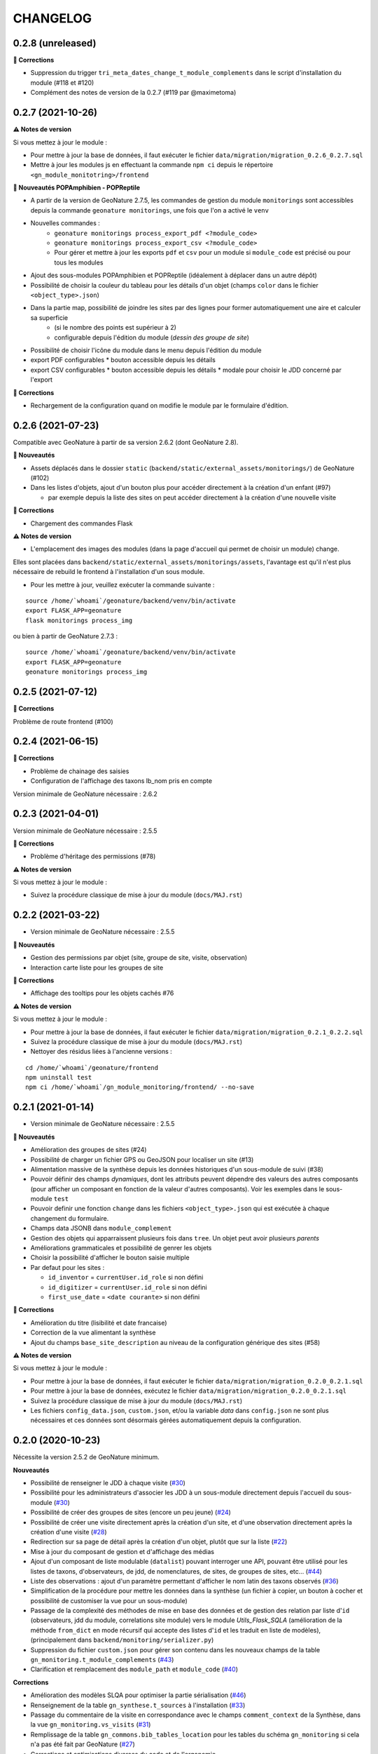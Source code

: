 =========
CHANGELOG
=========

0.2.8 (unreleased)
------------------

**🐛 Corrections**

* Suppression du trigger ``tri_meta_dates_change_t_module_complements`` dans le script d'installation du module (#118 et #120)
* Complément des notes de version de la 0.2.7 (#119 par @maximetoma)

0.2.7 (2021-10-26)
------------------

**⚠️ Notes de version**

Si vous mettez à jour le module :

* Pour mettre à jour la base de données, il faut exécuter le fichier ``data/migration/migration_0.2.6_0.2.7.sql``
* Mettre à jour les modules js en effectuant la commande ``npm ci`` depuis le répertoire ``<gn_module_monitotring>/frontend``

**🚀 Nouveautés POPAmphibien - POPReptile**

* A partir de la version de GeoNature 2.7.5, les commandes de gestion du module ``monitorings`` sont accessibles depuis la commande ``geonature monitorings``, une fois que l'on a activé le ``venv``
* Nouvelles commandes :
    * ``geonature monitorings process_export_pdf <?module_code>``
    * ``geonature monitorings process_export_csv <?module_code>``
    * Pour gérer et mettre à jour les exports ``pdf`` et ``csv`` pour un module si ``module_code`` est précisé ou pour tous les modules

* Ajout des sous-modules POPAmphibien et POPReptile (idéalement à déplacer dans un autre dépôt)
* Possibilité de choisir la couleur du tableau pour les détails d'un objet (champs ``color`` dans le fichier ``<object_type>.json``)
* Dans la partie map, possibilité de joindre les sites par des lignes pour former automatiquement une aire et calculer sa superficie
    * (si le nombre des points est supérieur à 2)
    * configurable depuis l'édition du module (`dessin des groupe de site`)

* Possibilité de choisir l'icône du module dans le menu depuis l'édition du module

* export PDF configurables
  * bouton accessible depuis les détails
* export CSV configurables
  * bouton accessible depuis les détails
  * modale pour choisir le JDD concerné par l'export

**🐛 Corrections**

* Rechargement de la configuration quand on modifie le module par le formulaire d'édition.

0.2.6 (2021-07-23)
------------------

Compatible avec GeoNature à partir de sa version 2.6.2 (dont GeoNature 2.8).

**🚀 Nouveautés**

* Assets déplacés dans le dossier ``static`` (``backend/static/external_assets/monitorings/``) de GeoNature (#102)
* Dans les listes d'objets, ajout d'un bouton plus pour accéder directement à la création d'un enfant (#97)

  * par exemple depuis la liste des sites on peut accéder directement à la création d'une nouvelle visite

**🐛 Corrections**

* Chargement des commandes Flask

**⚠️ Notes de version**

* L'emplacement des images des modules (dans la page d'accueil qui permet de choisir un module) change.

Elles sont placées dans ``backend/static/external_assets/monitorings/assets``, l'avantage est qu'il n'est plus nécessaire de rebuild le frontend à l'installation d'un sous module.

* Pour les mettre à jour, veuillez exécuter la commande suivante :

::

  source /home/`whoami`/geonature/backend/venv/bin/activate
  export FLASK_APP=geonature
  flask monitorings process_img

ou bien à partir de GeoNature 2.7.3 :

::

  source /home/`whoami`/geonature/backend/venv/bin/activate
  export FLASK_APP=geonature
  geonature monitorings process_img

0.2.5 (2021-07-12)
------------------

**🐛 Corrections**

Problème de route frontend (#100)

0.2.4 (2021-06-15)
------------------

**🐛 Corrections**

* Problème de chainage des saisies
* Configuration de l'affichage des taxons lb_nom pris en compte

Version minimale de GeoNature nécessaire : 2.6.2

0.2.3 (2021-04-01)
------------------

Version minimale de GeoNature nécessaire : 2.5.5

**🐛 Corrections**

* Problème d'héritage des permissions (#78)

**⚠️ Notes de version**

Si vous mettez à jour le module :

* Suivez la procédure classique de mise à jour du module (``docs/MAJ.rst``)

0.2.2 (2021-03-22)
------------------

* Version minimale de GeoNature nécessaire : 2.5.5

**🚀 Nouveautés**

* Gestion des permissions par objet (site, groupe de site, visite, observation)
* Interaction carte liste pour les groupes de site

**🐛 Corrections**

* Affichage des tooltips pour les objets cachés #76


**⚠️ Notes de version**

Si vous mettez à jour le module :

* Pour mettre à jour la base de données, il faut exécuter le fichier ``data/migration/migration_0.2.1_0.2.2.sql``
* Suivez la procédure classique de mise à jour du module (``docs/MAJ.rst``)
* Nettoyer des résidus liées à l'ancienne versions :

::

  cd /home/`whoami`/geonature/frontend
  npm uninstall test
  npm ci /home/`whoami`/gn_module_monitoring/frontend/ --no-save

0.2.1 (2021-01-14)
------------------

* Version minimale de GeoNature nécessaire : 2.5.5

**🚀 Nouveautés**

* Amélioration des groupes de sites (#24)
* Possibilité de charger un fichier GPS ou GeoJSON pour localiser un site (#13)
* Alimentation massive de la synthèse depuis les données historiques d'un sous-module de suivi (#38)
* Pouvoir définir des champs *dynamiques*, dont les attributs peuvent dépendre des valeurs des autres composants (pour afficher un composant en fonction de la valeur d'autres composants). Voir les exemples dans le sous-module ``test``
* Pouvoir definir une fonction ``change`` dans les fichiers ``<object_type>.json`` qui est exécutée à chaque changement du formulaire.
* Champs data JSONB dans ``module_complement``
* Gestion des objets qui apparraissent plusieurs fois dans ``tree``. Un objet peut avoir plusieurs `parents`
* Améliorations grammaticales et possibilité de genrer les objets
* Choisir la possibilité d'afficher le bouton saisie multiple
* Par defaut pour les sites :

  * ``id_inventor`` = ``currentUser.id_role`` si non défini
  * ``id_digitizer`` = ``currentUser.id_role`` si non défini
  * ``first_use_date`` = ``<date courante>`` si non défini

**🐛 Corrections**

* Amélioration du titre (lisibilité et date francaise)
* Correction de la vue alimentant la synthèse
* Ajout du champs ``base_site_description`` au niveau de la configuration générique des sites (#58)

**⚠️ Notes de version**

Si vous mettez à jour le module :

* Pour mettre à jour la base de données, il faut exécuter le fichier ``data/migration/migration_0.2.0_0.2.1.sql``
* Pour mettre à jour la base de données, exécutez le fichier ``data/migration/migration_0.2.0_0.2.1.sql``
* Suivez la procédure classique de mise à jour du module (``docs/MAJ.rst``)
* Les fichiers ``config_data.json``, ``custom.json``, et/ou la variable `data` dans ``config.json`` ne sont plus nécessaires et ces données sont désormais gérées automatiquement depuis la configuration.

0.2.0 (2020-10-23)
------------------

Nécessite la version 2.5.2 de GeoNature minimum.

**Nouveautés**

* Possibilité de renseigner le JDD à chaque visite (`#30 <https://github.com/PnX-SI/gn_module_monitoring/issues/30>`__)
* Possibilité pour les administrateurs d'associer les JDD à un sous-module directement depuis l'accueil du sous-module (`#30 <https://github.com/PnX-SI/gn_module_monitoring/issues/30>`__)
* Possibilité de créer des groupes de sites (encore un peu jeune) (`#24 <https://github.com/PnX-SI/gn_module_monitoring/issues/24>`__)
* Possibilité de créer une visite directement après la création d'un site, et d'une observation directement après la création d'une visite (`#28 <https://github.com/PnX-SI/gn_module_monitoring/issues/28>`__)
* Redirection sur sa page de détail après la création d'un objet, plutôt que sur la liste (`#22 <https://github.com/PnX-SI/gn_module_monitoring/issues/22>`__)
* Mise à jour du composant de gestion et d'affichage des médias
* Ajout d'un composant de liste modulable (``datalist``) pouvant interroger une API, pouvant être utilisé pour les listes de taxons, d'observateurs, de jdd, de nomenclatures, de sites, de groupes de sites, etc... (`#44 <https://github.com/PnX-SI/gn_module_monitoring/issues/44>`__)
* Liste des observations : ajout d'un paramètre permettant d'afficher le nom latin des taxons observés (`#36 <https://github.com/PnX-SI/gn_module_monitoring/issues/36>`__)
* Simplification de la procédure pour mettre les données dans la synthèse (un fichier à copier, un bouton à cocher et possibilité de customiser la vue pour un sous-module)
* Passage de la complexité des méthodes de mise en base des données et de gestion des relation par liste d'``id`` (observateurs, jdd du module, correlations site module) vers le module `Utils_Flask_SQLA` (amélioration de la méthode ``from_dict`` en mode récursif qui accepte des listes d'``id`` et les traduit en liste de modèles), (principalement dans ``backend/monitoring/serializer.py``)
* Suppression du fichier ``custom.json`` pour gérer son contenu dans les nouveaux champs de la table ``gn_monitoring.t_module_complements`` (`#43 <https://github.com/PnX-SI/gn_module_monitoring/issues/43>`__)
* Clarification et remplacement des ``module_path`` et ``module_code`` (`#40 <https://github.com/PnX-SI/gn_module_monitoring/issues/40>`__)

**Corrections**

* Amélioration des modèles SLQA pour optimiser la partie sérialisation (`#46 <https://github.com/PnX-SI/gn_module_monitoring/issues/46>`__)
* Renseignement de la table ``gn_synthese.t_sources`` à l'installation (`#33 <https://github.com/PnX-SI/gn_module_monitoring/issues/33>`__)
* Passage du commentaire de la visite en correspondance avec le champs ``comment_context`` de la Synthèse, dans la vue ``gn_monitoring.vs_visits`` (`#31 <https://github.com/PnX-SI/gn_module_monitoring/issues/31>`__)
* Remplissage de la table ``gn_commons.bib_tables_location`` pour les tables du schéma ``gn_monitoring`` si cela n'a pas été fait par GeoNature (`#27 <https://github.com/PnX-SI/gn_module_monitoring/issues/27>`__)
* Corrections et optimisations diverses du code et de l'ergonomie
* Corrections de la documentation et docstrings (par @jbdesbas)

**⚠️ Notes de version**

Si vous mettez à jour le module depuis la version 0.1.0 :

* Les fichiers ``custom.json`` ne sont plus utiles (la configuration spécifique à une installation (liste utilisateurs, etc..)
est désormais gérée dans la base de données, dans la table ``gn_monitoring.t_module_complements``)
* Dans les fichiers ``config.json``, la variable ``data`` (pour précharger les données (nomenclatures, etc..)) est désormais calculée depuis la configuration.
* Pour mettre à jour la base de données, il faut exécuter le fichier ``data/migration/migration_0.1.0_0.2.0.sql``
* Suivez la procédure classique de mise à jour du module (``docs/MAJ.rst``)

0.1.0 (2020-06-30)
------------------

Première version fonctionelle du module Monitoring de GeoNature. Nécessite la version 2.4.1 de GeoNature minimum.

**Fonctionnalités**

* Génération dynamique de sous-modules de gestion de protocoles de suivi
* Saisie et consultation de sites, visites et observations dans chaque sous-module
* Génération dynamique des champs spécifiques à chaque sous-module au niveau des sites, visites et observations (à partir de configurations json et basé sur le composant ``DynamicForm`` de GeoNature)
* Ajout de tables complémentaires pour étendre les tables ``t_base_sites`` et ``t_base_visits`` du schema ``gn_monitoring`` permettant de stocker dans un champs de type ``jsonb`` les contenus des champs dynamiques spécifiques à chaque sous-module
* Ajout de médias locaux ou distants (images, PDF, ...) sur les différents objets du module, stockés dans la table verticale ``gn_commons.t_medias``
* Mise en place de fonctions SQL et de vues permettant d'alimenter la Synthèse de GeoNature à partir des données des sous-modules des protocoles de suivi (#14)
* Ajout d'une commande d'installation d'un sous-module (``flask monitoring install <module_dir_config_path> <module_code>``)
* Ajout d'une commande de suppression d'un sous-module (``remove_monitoring_module_cmd(module_code)``)
* Documentation de l'installation et de la configuration d'un sous-module de protocole de suivi

* Des exemples de sous-modules sont présents [ici](https://github.com/PnCevennes/protocoles_suivi/)
